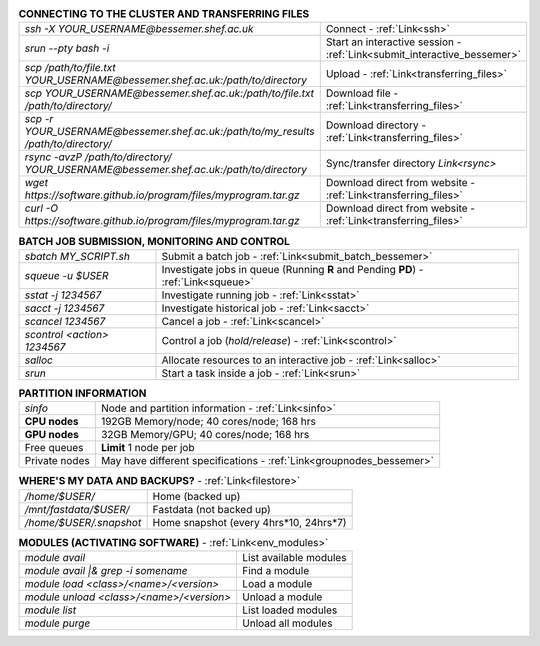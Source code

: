 .. table:: **CONNECTING TO THE CLUSTER AND TRANSFERRING FILES** 
   :align: left
   :widths: auto

   ======================================================================================    =======================================================================
   *ssh -X YOUR_USERNAME@bessemer.shef.ac.uk*                                                Connect - :ref:`Link<ssh>`
   *srun --pty bash -i*                                                                      Start an interactive session - :ref:`Link<submit_interactive_bessemer>`
   *scp /path/to/file.txt YOUR_USERNAME@bessemer.shef.ac.uk:/path/to/directory*              Upload  - :ref:`Link<transferring_files>`
   *scp YOUR_USERNAME@bessemer.shef.ac.uk:/path/to/file.txt /path/to/directory/*             Download file  - :ref:`Link<transferring_files>`
   *scp -r YOUR_USERNAME@bessemer.shef.ac.uk:/path/to/my_results /path/to/directory/*        Download directory  - :ref:`Link<transferring_files>`
   *rsync -avzP /path/to/directory/ YOUR_USERNAME@bessemer.shef.ac.uk:/path/to/directory*    Sync/transfer directory `Link<rsync>` 
   *wget https://software.github.io/program/files/myprogram.tar.gz*                          Download direct from website  - :ref:`Link<transferring_files>`
   *curl -O https://software.github.io/program/files/myprogram.tar.gz*                       Download direct from website  - :ref:`Link<transferring_files>`                                            
   ======================================================================================    =======================================================================

.. table:: **BATCH JOB SUBMISSION, MONITORING AND CONTROL**
   :align: left
   :widths: auto

   ===============================        =======================================================================================             
   *sbatch MY_SCRIPT.sh*                  Submit a batch job - :ref:`Link<submit_batch_bessemer>`
   *squeue -u $USER*                      Investigate jobs in queue (Running **R** and Pending **PD**) - :ref:`Link<squeue>`
   *sstat -j 1234567*                     Investigate running job - :ref:`Link<sstat>`
   *sacct -j 1234567*                     Investigate historical job - :ref:`Link<sacct>`
   *scancel 1234567*                      Cancel a job - :ref:`Link<scancel>`
   *scontrol <action> 1234567*            Control a job (*hold/release*) - :ref:`Link<scontrol>`
   *salloc*                               Allocate resources to an interactive job  - :ref:`Link<salloc>`                        
   *srun*                                 Start a task inside a job  - :ref:`Link<srun>`
   ===============================        =======================================================================================           

.. table:: **PARTITION INFORMATION**
   :align: left
   :widths: auto

   ==========================    ==========================================
   *sinfo*                       Node and partition information  - :ref:`Link<sinfo>`
   **CPU nodes**                 192GB Memory/node; 40 cores/node; 168 hrs
   **GPU nodes**                 32GB Memory/GPU; 40 cores/node; 168 hrs
   Free queues                   **Limit** 1 node per job
   Private nodes                 May have different specifications - :ref:`Link<groupnodes_bessemer>`
   ==========================    ==========================================

.. table:: **WHERE'S MY DATA AND BACKUPS?** - :ref:`Link<filestore>`
   :widths: auto
   
   ==========================================      =======================================
   */home/$USER/*                                  Home (backed up)
   */mnt/fastdata/$USER/*                          Fastdata (not backed up)
   */home/$USER/.snapshot*                         Home snapshot (every 4hrs*10, 24hrs*7)
   ==========================================      =======================================

.. table:: **MODULES (ACTIVATING SOFTWARE)** - :ref:`Link<env_modules>`
   :widths: auto
   
   ==========================================      =======================================
   *module avail*                                  List available modules
   *module avail |& grep -i somename*              Find a module
   *module load <class>/<name>/<version>*          Load a module
   *module unload <class>/<name>/<version>*        Unload a module
   *module list*                                   List loaded modules
   *module purge*                                  Unload all modules
   ==========================================      =======================================
